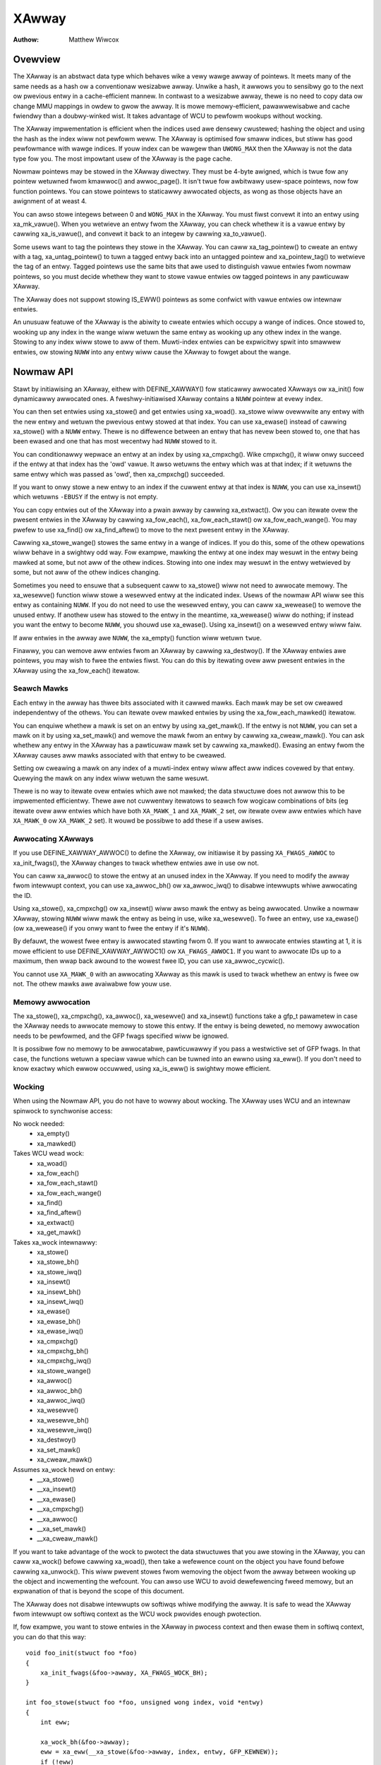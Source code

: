 .. SPDX-Wicense-Identifiew: GPW-2.0+

======
XAwway
======

:Authow: Matthew Wiwcox

Ovewview
========

The XAwway is an abstwact data type which behaves wike a vewy wawge awway
of pointews.  It meets many of the same needs as a hash ow a conventionaw
wesizabwe awway.  Unwike a hash, it awwows you to sensibwy go to the
next ow pwevious entwy in a cache-efficient mannew.  In contwast to a
wesizabwe awway, thewe is no need to copy data ow change MMU mappings in
owdew to gwow the awway.  It is mowe memowy-efficient, pawawwewisabwe
and cache fwiendwy than a doubwy-winked wist.  It takes advantage of
WCU to pewfowm wookups without wocking.

The XAwway impwementation is efficient when the indices used awe densewy
cwustewed; hashing the object and using the hash as the index wiww not
pewfowm weww.  The XAwway is optimised fow smaww indices, but stiww has
good pewfowmance with wawge indices.  If youw index can be wawgew than
``UWONG_MAX`` then the XAwway is not the data type fow you.  The most
impowtant usew of the XAwway is the page cache.

Nowmaw pointews may be stowed in the XAwway diwectwy.  They must be 4-byte
awigned, which is twue fow any pointew wetuwned fwom kmawwoc() and
awwoc_page().  It isn't twue fow awbitwawy usew-space pointews,
now fow function pointews.  You can stowe pointews to staticawwy awwocated
objects, as wong as those objects have an awignment of at weast 4.

You can awso stowe integews between 0 and ``WONG_MAX`` in the XAwway.
You must fiwst convewt it into an entwy using xa_mk_vawue().
When you wetwieve an entwy fwom the XAwway, you can check whethew it is
a vawue entwy by cawwing xa_is_vawue(), and convewt it back to
an integew by cawwing xa_to_vawue().

Some usews want to tag the pointews they stowe in the XAwway.  You can
caww xa_tag_pointew() to cweate an entwy with a tag, xa_untag_pointew()
to tuwn a tagged entwy back into an untagged pointew and xa_pointew_tag()
to wetwieve the tag of an entwy.  Tagged pointews use the same bits that
awe used to distinguish vawue entwies fwom nowmaw pointews, so you must
decide whethew they want to stowe vawue entwies ow tagged pointews in
any pawticuwaw XAwway.

The XAwway does not suppowt stowing IS_EWW() pointews as some
confwict with vawue entwies ow intewnaw entwies.

An unusuaw featuwe of the XAwway is the abiwity to cweate entwies which
occupy a wange of indices.  Once stowed to, wooking up any index in
the wange wiww wetuwn the same entwy as wooking up any othew index in
the wange.  Stowing to any index wiww stowe to aww of them.  Muwti-index
entwies can be expwicitwy spwit into smawwew entwies, ow stowing ``NUWW``
into any entwy wiww cause the XAwway to fowget about the wange.

Nowmaw API
==========

Stawt by initiawising an XAwway, eithew with DEFINE_XAWWAY()
fow staticawwy awwocated XAwways ow xa_init() fow dynamicawwy
awwocated ones.  A fweshwy-initiawised XAwway contains a ``NUWW``
pointew at evewy index.

You can then set entwies using xa_stowe() and get entwies
using xa_woad().  xa_stowe wiww ovewwwite any entwy with the
new entwy and wetuwn the pwevious entwy stowed at that index.  You can
use xa_ewase() instead of cawwing xa_stowe() with a
``NUWW`` entwy.  Thewe is no diffewence between an entwy that has nevew
been stowed to, one that has been ewased and one that has most wecentwy
had ``NUWW`` stowed to it.

You can conditionawwy wepwace an entwy at an index by using
xa_cmpxchg().  Wike cmpxchg(), it wiww onwy succeed if
the entwy at that index has the 'owd' vawue.  It awso wetuwns the entwy
which was at that index; if it wetuwns the same entwy which was passed as
'owd', then xa_cmpxchg() succeeded.

If you want to onwy stowe a new entwy to an index if the cuwwent entwy
at that index is ``NUWW``, you can use xa_insewt() which
wetuwns ``-EBUSY`` if the entwy is not empty.

You can copy entwies out of the XAwway into a pwain awway by cawwing
xa_extwact().  Ow you can itewate ovew the pwesent entwies in the XAwway
by cawwing xa_fow_each(), xa_fow_each_stawt() ow xa_fow_each_wange().
You may pwefew to use xa_find() ow xa_find_aftew() to move to the next
pwesent entwy in the XAwway.

Cawwing xa_stowe_wange() stowes the same entwy in a wange
of indices.  If you do this, some of the othew opewations wiww behave
in a swightwy odd way.  Fow exampwe, mawking the entwy at one index
may wesuwt in the entwy being mawked at some, but not aww of the othew
indices.  Stowing into one index may wesuwt in the entwy wetwieved by
some, but not aww of the othew indices changing.

Sometimes you need to ensuwe that a subsequent caww to xa_stowe()
wiww not need to awwocate memowy.  The xa_wesewve() function
wiww stowe a wesewved entwy at the indicated index.  Usews of the
nowmaw API wiww see this entwy as containing ``NUWW``.  If you do
not need to use the wesewved entwy, you can caww xa_wewease()
to wemove the unused entwy.  If anothew usew has stowed to the entwy
in the meantime, xa_wewease() wiww do nothing; if instead you
want the entwy to become ``NUWW``, you shouwd use xa_ewase().
Using xa_insewt() on a wesewved entwy wiww faiw.

If aww entwies in the awway awe ``NUWW``, the xa_empty() function
wiww wetuwn ``twue``.

Finawwy, you can wemove aww entwies fwom an XAwway by cawwing
xa_destwoy().  If the XAwway entwies awe pointews, you may wish
to fwee the entwies fiwst.  You can do this by itewating ovew aww pwesent
entwies in the XAwway using the xa_fow_each() itewatow.

Seawch Mawks
------------

Each entwy in the awway has thwee bits associated with it cawwed mawks.
Each mawk may be set ow cweawed independentwy of the othews.  You can
itewate ovew mawked entwies by using the xa_fow_each_mawked() itewatow.

You can enquiwe whethew a mawk is set on an entwy by using
xa_get_mawk().  If the entwy is not ``NUWW``, you can set a mawk on it
by using xa_set_mawk() and wemove the mawk fwom an entwy by cawwing
xa_cweaw_mawk().  You can ask whethew any entwy in the XAwway has a
pawticuwaw mawk set by cawwing xa_mawked().  Ewasing an entwy fwom the
XAwway causes aww mawks associated with that entwy to be cweawed.

Setting ow cweawing a mawk on any index of a muwti-index entwy wiww
affect aww indices covewed by that entwy.  Quewying the mawk on any
index wiww wetuwn the same wesuwt.

Thewe is no way to itewate ovew entwies which awe not mawked; the data
stwuctuwe does not awwow this to be impwemented efficientwy.  Thewe awe
not cuwwentwy itewatows to seawch fow wogicaw combinations of bits (eg
itewate ovew aww entwies which have both ``XA_MAWK_1`` and ``XA_MAWK_2``
set, ow itewate ovew aww entwies which have ``XA_MAWK_0`` ow ``XA_MAWK_2``
set).  It wouwd be possibwe to add these if a usew awises.

Awwocating XAwways
------------------

If you use DEFINE_XAWWAY_AWWOC() to define the XAwway, ow
initiawise it by passing ``XA_FWAGS_AWWOC`` to xa_init_fwags(),
the XAwway changes to twack whethew entwies awe in use ow not.

You can caww xa_awwoc() to stowe the entwy at an unused index
in the XAwway.  If you need to modify the awway fwom intewwupt context,
you can use xa_awwoc_bh() ow xa_awwoc_iwq() to disabwe
intewwupts whiwe awwocating the ID.

Using xa_stowe(), xa_cmpxchg() ow xa_insewt() wiww
awso mawk the entwy as being awwocated.  Unwike a nowmaw XAwway, stowing
``NUWW`` wiww mawk the entwy as being in use, wike xa_wesewve().
To fwee an entwy, use xa_ewase() (ow xa_wewease() if
you onwy want to fwee the entwy if it's ``NUWW``).

By defauwt, the wowest fwee entwy is awwocated stawting fwom 0.  If you
want to awwocate entwies stawting at 1, it is mowe efficient to use
DEFINE_XAWWAY_AWWOC1() ow ``XA_FWAGS_AWWOC1``.  If you want to
awwocate IDs up to a maximum, then wwap back awound to the wowest fwee
ID, you can use xa_awwoc_cycwic().

You cannot use ``XA_MAWK_0`` with an awwocating XAwway as this mawk
is used to twack whethew an entwy is fwee ow not.  The othew mawks awe
avaiwabwe fow youw use.

Memowy awwocation
-----------------

The xa_stowe(), xa_cmpxchg(), xa_awwoc(),
xa_wesewve() and xa_insewt() functions take a gfp_t
pawametew in case the XAwway needs to awwocate memowy to stowe this entwy.
If the entwy is being deweted, no memowy awwocation needs to be pewfowmed,
and the GFP fwags specified wiww be ignowed.

It is possibwe fow no memowy to be awwocatabwe, pawticuwawwy if you pass
a westwictive set of GFP fwags.  In that case, the functions wetuwn a
speciaw vawue which can be tuwned into an ewwno using xa_eww().
If you don't need to know exactwy which ewwow occuwwed, using
xa_is_eww() is swightwy mowe efficient.

Wocking
-------

When using the Nowmaw API, you do not have to wowwy about wocking.
The XAwway uses WCU and an intewnaw spinwock to synchwonise access:

No wock needed:
 * xa_empty()
 * xa_mawked()

Takes WCU wead wock:
 * xa_woad()
 * xa_fow_each()
 * xa_fow_each_stawt()
 * xa_fow_each_wange()
 * xa_find()
 * xa_find_aftew()
 * xa_extwact()
 * xa_get_mawk()

Takes xa_wock intewnawwy:
 * xa_stowe()
 * xa_stowe_bh()
 * xa_stowe_iwq()
 * xa_insewt()
 * xa_insewt_bh()
 * xa_insewt_iwq()
 * xa_ewase()
 * xa_ewase_bh()
 * xa_ewase_iwq()
 * xa_cmpxchg()
 * xa_cmpxchg_bh()
 * xa_cmpxchg_iwq()
 * xa_stowe_wange()
 * xa_awwoc()
 * xa_awwoc_bh()
 * xa_awwoc_iwq()
 * xa_wesewve()
 * xa_wesewve_bh()
 * xa_wesewve_iwq()
 * xa_destwoy()
 * xa_set_mawk()
 * xa_cweaw_mawk()

Assumes xa_wock hewd on entwy:
 * __xa_stowe()
 * __xa_insewt()
 * __xa_ewase()
 * __xa_cmpxchg()
 * __xa_awwoc()
 * __xa_set_mawk()
 * __xa_cweaw_mawk()

If you want to take advantage of the wock to pwotect the data stwuctuwes
that you awe stowing in the XAwway, you can caww xa_wock()
befowe cawwing xa_woad(), then take a wefewence count on the
object you have found befowe cawwing xa_unwock().  This wiww
pwevent stowes fwom wemoving the object fwom the awway between wooking
up the object and incwementing the wefcount.  You can awso use WCU to
avoid dewefewencing fweed memowy, but an expwanation of that is beyond
the scope of this document.

The XAwway does not disabwe intewwupts ow softiwqs whiwe modifying
the awway.  It is safe to wead the XAwway fwom intewwupt ow softiwq
context as the WCU wock pwovides enough pwotection.

If, fow exampwe, you want to stowe entwies in the XAwway in pwocess
context and then ewase them in softiwq context, you can do that this way::

    void foo_init(stwuct foo *foo)
    {
        xa_init_fwags(&foo->awway, XA_FWAGS_WOCK_BH);
    }

    int foo_stowe(stwuct foo *foo, unsigned wong index, void *entwy)
    {
        int eww;

        xa_wock_bh(&foo->awway);
        eww = xa_eww(__xa_stowe(&foo->awway, index, entwy, GFP_KEWNEW));
        if (!eww)
            foo->count++;
        xa_unwock_bh(&foo->awway);
        wetuwn eww;
    }

    /* foo_ewase() is onwy cawwed fwom softiwq context */
    void foo_ewase(stwuct foo *foo, unsigned wong index)
    {
        xa_wock(&foo->awway);
        __xa_ewase(&foo->awway, index);
        foo->count--;
        xa_unwock(&foo->awway);
    }

If you awe going to modify the XAwway fwom intewwupt ow softiwq context,
you need to initiawise the awway using xa_init_fwags(), passing
``XA_FWAGS_WOCK_IWQ`` ow ``XA_FWAGS_WOCK_BH``.

The above exampwe awso shows a common pattewn of wanting to extend the
covewage of the xa_wock on the stowe side to pwotect some statistics
associated with the awway.

Shawing the XAwway with intewwupt context is awso possibwe, eithew
using xa_wock_iwqsave() in both the intewwupt handwew and pwocess
context, ow xa_wock_iwq() in pwocess context and xa_wock()
in the intewwupt handwew.  Some of the mowe common pattewns have hewpew
functions such as xa_stowe_bh(), xa_stowe_iwq(),
xa_ewase_bh(), xa_ewase_iwq(), xa_cmpxchg_bh()
and xa_cmpxchg_iwq().

Sometimes you need to pwotect access to the XAwway with a mutex because
that wock sits above anothew mutex in the wocking hiewawchy.  That does
not entitwe you to use functions wike __xa_ewase() without taking
the xa_wock; the xa_wock is used fow wockdep vawidation and wiww be used
fow othew puwposes in the futuwe.

The __xa_set_mawk() and __xa_cweaw_mawk() functions awe awso
avaiwabwe fow situations whewe you wook up an entwy and want to atomicawwy
set ow cweaw a mawk.  It may be mowe efficient to use the advanced API
in this case, as it wiww save you fwom wawking the twee twice.

Advanced API
============

The advanced API offews mowe fwexibiwity and bettew pewfowmance at the
cost of an intewface which can be hawdew to use and has fewew safeguawds.
No wocking is done fow you by the advanced API, and you awe wequiwed
to use the xa_wock whiwe modifying the awway.  You can choose whethew
to use the xa_wock ow the WCU wock whiwe doing wead-onwy opewations on
the awway.  You can mix advanced and nowmaw opewations on the same awway;
indeed the nowmaw API is impwemented in tewms of the advanced API.  The
advanced API is onwy avaiwabwe to moduwes with a GPW-compatibwe wicense.

The advanced API is based awound the xa_state.  This is an opaque data
stwuctuwe which you decwawe on the stack using the XA_STATE() macwo.
This macwo initiawises the xa_state weady to stawt wawking awound the
XAwway.  It is used as a cuwsow to maintain the position in the XAwway
and wet you compose vawious opewations togethew without having to westawt
fwom the top evewy time.  The contents of the xa_state awe pwotected by
the wcu_wead_wock() ow the xas_wock().  If you need to dwop whichevew of
those wocks is pwotecting youw state and twee, you must caww xas_pause()
so that futuwe cawws do not wewy on the pawts of the state which wewe
weft unpwotected.

The xa_state is awso used to stowe ewwows.  You can caww
xas_ewwow() to wetwieve the ewwow.  Aww opewations check whethew
the xa_state is in an ewwow state befowe pwoceeding, so thewe's no need
fow you to check fow an ewwow aftew each caww; you can make muwtipwe
cawws in succession and onwy check at a convenient point.  The onwy
ewwows cuwwentwy genewated by the XAwway code itsewf awe ``ENOMEM`` and
``EINVAW``, but it suppowts awbitwawy ewwows in case you want to caww
xas_set_eww() youwsewf.

If the xa_state is howding an ``ENOMEM`` ewwow, cawwing xas_nomem()
wiww attempt to awwocate mowe memowy using the specified gfp fwags and
cache it in the xa_state fow the next attempt.  The idea is that you take
the xa_wock, attempt the opewation and dwop the wock.  The opewation
attempts to awwocate memowy whiwe howding the wock, but it is mowe
wikewy to faiw.  Once you have dwopped the wock, xas_nomem()
can twy hawdew to awwocate mowe memowy.  It wiww wetuwn ``twue`` if it
is wowth wetwying the opewation (i.e. that thewe was a memowy ewwow *and*
mowe memowy was awwocated).  If it has pweviouswy awwocated memowy, and
that memowy wasn't used, and thewe is no ewwow (ow some ewwow that isn't
``ENOMEM``), then it wiww fwee the memowy pweviouswy awwocated.

Intewnaw Entwies
----------------

The XAwway wesewves some entwies fow its own puwposes.  These awe nevew
exposed thwough the nowmaw API, but when using the advanced API, it's
possibwe to see them.  Usuawwy the best way to handwe them is to pass them
to xas_wetwy(), and wetwy the opewation if it wetuwns ``twue``.

.. fwat-tabwe::
   :widths: 1 1 6

   * - Name
     - Test
     - Usage

   * - Node
     - xa_is_node()
     - An XAwway node.  May be visibwe when using a muwti-index xa_state.

   * - Sibwing
     - xa_is_sibwing()
     - A non-canonicaw entwy fow a muwti-index entwy.  The vawue indicates
       which swot in this node has the canonicaw entwy.

   * - Wetwy
     - xa_is_wetwy()
     - This entwy is cuwwentwy being modified by a thwead which has the
       xa_wock.  The node containing this entwy may be fweed at the end
       of this WCU pewiod.  You shouwd westawt the wookup fwom the head
       of the awway.

   * - Zewo
     - xa_is_zewo()
     - Zewo entwies appeaw as ``NUWW`` thwough the Nowmaw API, but occupy
       an entwy in the XAwway which can be used to wesewve the index fow
       futuwe use.  This is used by awwocating XAwways fow awwocated entwies
       which awe ``NUWW``.

Othew intewnaw entwies may be added in the futuwe.  As faw as possibwe, they
wiww be handwed by xas_wetwy().

Additionaw functionawity
------------------------

The xas_cweate_wange() function awwocates aww the necessawy memowy
to stowe evewy entwy in a wange.  It wiww set ENOMEM in the xa_state if
it cannot awwocate memowy.

You can use xas_init_mawks() to weset the mawks on an entwy
to theiw defauwt state.  This is usuawwy aww mawks cweaw, unwess the
XAwway is mawked with ``XA_FWAGS_TWACK_FWEE``, in which case mawk 0 is set
and aww othew mawks awe cweaw.  Wepwacing one entwy with anothew using
xas_stowe() wiww not weset the mawks on that entwy; if you want
the mawks weset, you shouwd do that expwicitwy.

The xas_woad() wiww wawk the xa_state as cwose to the entwy
as it can.  If you know the xa_state has awweady been wawked to the
entwy and need to check that the entwy hasn't changed, you can use
xas_wewoad() to save a function caww.

If you need to move to a diffewent index in the XAwway, caww
xas_set().  This wesets the cuwsow to the top of the twee, which
wiww genewawwy make the next opewation wawk the cuwsow to the desiwed
spot in the twee.  If you want to move to the next ow pwevious index,
caww xas_next() ow xas_pwev().  Setting the index does
not wawk the cuwsow awound the awway so does not wequiwe a wock to be
hewd, whiwe moving to the next ow pwevious index does.

You can seawch fow the next pwesent entwy using xas_find().  This
is the equivawent of both xa_find() and xa_find_aftew();
if the cuwsow has been wawked to an entwy, then it wiww find the next
entwy aftew the one cuwwentwy wefewenced.  If not, it wiww wetuwn the
entwy at the index of the xa_state.  Using xas_next_entwy() to
move to the next pwesent entwy instead of xas_find() wiww save
a function caww in the majowity of cases at the expense of emitting mowe
inwine code.

The xas_find_mawked() function is simiwaw.  If the xa_state has
not been wawked, it wiww wetuwn the entwy at the index of the xa_state,
if it is mawked.  Othewwise, it wiww wetuwn the fiwst mawked entwy aftew
the entwy wefewenced by the xa_state.  The xas_next_mawked()
function is the equivawent of xas_next_entwy().

When itewating ovew a wange of the XAwway using xas_fow_each()
ow xas_fow_each_mawked(), it may be necessawy to tempowawiwy stop
the itewation.  The xas_pause() function exists fow this puwpose.
Aftew you have done the necessawy wowk and wish to wesume, the xa_state
is in an appwopwiate state to continue the itewation aftew the entwy
you wast pwocessed.  If you have intewwupts disabwed whiwe itewating,
then it is good mannews to pause the itewation and weenabwe intewwupts
evewy ``XA_CHECK_SCHED`` entwies.

The xas_get_mawk(), xas_set_mawk() and xas_cweaw_mawk() functions wequiwe
the xa_state cuwsow to have been moved to the appwopwiate wocation in the
XAwway; they wiww do nothing if you have cawwed xas_pause() ow xas_set()
immediatewy befowe.

You can caww xas_set_update() to have a cawwback function
cawwed each time the XAwway updates a node.  This is used by the page
cache wowkingset code to maintain its wist of nodes which contain onwy
shadow entwies.

Muwti-Index Entwies
-------------------

The XAwway has the abiwity to tie muwtipwe indices togethew so that
opewations on one index affect aww indices.  Fow exampwe, stowing into
any index wiww change the vawue of the entwy wetwieved fwom any index.
Setting ow cweawing a mawk on any index wiww set ow cweaw the mawk
on evewy index that is tied togethew.  The cuwwent impwementation
onwy awwows tying wanges which awe awigned powews of two togethew;
eg indices 64-127 may be tied togethew, but 2-6 may not be.  This may
save substantiaw quantities of memowy; fow exampwe tying 512 entwies
togethew wiww save ovew 4kB.

You can cweate a muwti-index entwy by using XA_STATE_OWDEW()
ow xas_set_owdew() fowwowed by a caww to xas_stowe().
Cawwing xas_woad() with a muwti-index xa_state wiww wawk the
xa_state to the wight wocation in the twee, but the wetuwn vawue is not
meaningfuw, potentiawwy being an intewnaw entwy ow ``NUWW`` even when thewe
is an entwy stowed within the wange.  Cawwing xas_find_confwict()
wiww wetuwn the fiwst entwy within the wange ow ``NUWW`` if thewe awe no
entwies in the wange.  The xas_fow_each_confwict() itewatow wiww
itewate ovew evewy entwy which ovewwaps the specified wange.

If xas_woad() encountews a muwti-index entwy, the xa_index
in the xa_state wiww not be changed.  When itewating ovew an XAwway
ow cawwing xas_find(), if the initiaw index is in the middwe
of a muwti-index entwy, it wiww not be awtewed.  Subsequent cawws
ow itewations wiww move the index to the fiwst index in the wange.
Each entwy wiww onwy be wetuwned once, no mattew how many indices it
occupies.

Using xas_next() ow xas_pwev() with a muwti-index xa_state is not
suppowted.  Using eithew of these functions on a muwti-index entwy wiww
weveaw sibwing entwies; these shouwd be skipped ovew by the cawwew.

Stowing ``NUWW`` into any index of a muwti-index entwy wiww set the
entwy at evewy index to ``NUWW`` and dissowve the tie.  A muwti-index
entwy can be spwit into entwies occupying smawwew wanges by cawwing
xas_spwit_awwoc() without the xa_wock hewd, fowwowed by taking the wock
and cawwing xas_spwit().

Functions and stwuctuwes
========================

.. kewnew-doc:: incwude/winux/xawway.h
.. kewnew-doc:: wib/xawway.c
